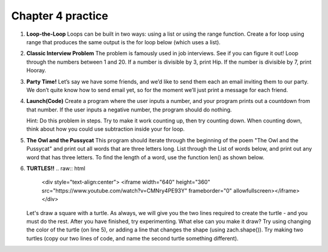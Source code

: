 Chapter 4 practice
:::::::::::::::::::::::::::


.. container:: full_width

    #.

        **Loop-the-Loop**
        Loops can be built in two ways: using a list or using the range function.
        Create a for loop using range that produces the same output is the for loop below (which uses a list).

        .. activecode:: ex_4_1
            for i in [4, 8, 12, 16, 20]:
                print(i)

            #TODO: Create the same output using a for loop with a range

    #.

        **Classic Interview Problem**
        The problem is famously used in job interviews. See if you can figure it out!
        Loop through the numbers between 1 and 20. If a number is divisible by
        3, print Hip. If the number is divisible by 7, print Hooray.

        .. activecode:: ex_4_2

    #.

        **Party Time!**
        Let’s say we have some friends, and we’d like to send
        them each an email inviting them to our party. We don’t quite know how to
        send email yet, so for the moment we’ll just print a message for each friend.


        .. activecode:: ex_4_3
            #TODO 1: Finish creating a list of names. Each should be a separate string.
            friends = ["Elvis", ]
            #TODO 2: Create a for loop using that list
            #TODO 3: Inside the loop, print out a short invitation to the person using their name.

    #.

        **Launch(Code)**
        Create a program where the user inputs a number, and your
        program prints out a countdown from that number. If the user inputs
        a negative number, the program should do nothing.

        Hint: Do this problem in steps. Try to make it work counting up, then
        try counting down. When counting down, think about how you could use
        subtraction inside your for loop.

        .. sourcecode:: python
            > Please enter a number: 6
            > 6...
            > 5...
            > 4...
            > 3...
            > 2...
            > 1...
            > BLAST OFF!!!

        .. activecode:: ex_4_4


    #.

        **The Owl and the Pussycat**
        This program should iterate through the beginning of the poem "The Owl and the Pussycat"
        and print out all words that are three letters long. List through the List
        of words below, and print out any word that has three letters. To find the
        length of a word, use the function len() as shown below.

        .. sourcecode:: python
            > a = "hello"
            > len(a)
            5


        .. activecode:: ex_4_5
            word_list = ["the", "owl", "and", "the", "pussycat", "went", "to", "sea", "in", "a",
            "beautiful", "pea", "green", "boat", "they", "took", "some", "honey", "and",
            "plenty", "of", "money", "wrapped", "up", "in", "a", "five", "pound", "note"]

            #TODO: create a loop that iterates through the list above and prints any word that is three letters long.

    #.

        **TURTLES!!**
        .. raw:: html
            <div style="text-align:center">
            <iframe width="640" height="360" src="https://www.youtube.com/watch?v=CMNry4PE93Y" frameborder="0" allowfullscreen></iframe>
            </div>

        Let's draw a square with a turtle. As always, we will give you the two lines
        required to create the turtle - and you must do the rest. After you have
        finished, try experimenting. What else can you make it draw? Try using
        changing the color of the turtle (on line 5), or adding a line that changes
        the shape (using zach.shape()). Try making two turtles (copy our two lines
        of code, and name the second turtle something different).

        .. activecode:: ex_4_5

            import turtle

            wn = turtle.Screen()
            zach = turtle.Turtle()
            zach.color("purple")

            #TODO 1: Draw a square


            #TODO 2: Experiment with movement, color, and shape


            #TODO 3: Add a second turtle

